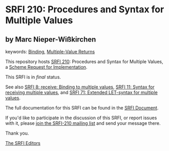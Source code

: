 * SRFI 210: Procedures and Syntax for Multiple Values

** by Marc Nieper-Wißkirchen



keywords: [[https://srfi.schemers.org/?keywords=binding][Binding]], [[https://srfi.schemers.org/?keywords=multiple-value-returns][Multiple-Value Returns]]

This repository hosts [[https://srfi.schemers.org/srfi-210/][SRFI 210]]: Procedures and Syntax for Multiple Values, a [[https://srfi.schemers.org/][Scheme Request for Implementation]].

This SRFI is in /final/ status.

See also [[https://srfi.schemers.org/srfi-8/][SRFI 8: receive: Binding to multiple values]], [[https://srfi.schemers.org/srfi-11/][SRFI 11: Syntax for receiving multiple values]], and [[https://srfi.schemers.org/srfi-71/][SRFI 71: Extended LET-syntax for multiple values]].

The full documentation for this SRFI can be found in the [[https://srfi.schemers.org/srfi-210/srfi-210.html][SRFI Document]].

If you'd like to participate in the discussion of this SRFI, or report issues with it, please [[https://srfi.schemers.org/srfi-210/][join the SRFI-210 mailing list]] and send your message there.

Thank you.


[[mailto:srfi-editors@srfi.schemers.org][The SRFI Editors]]
